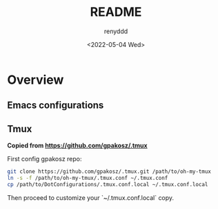 #+title:  README
#+author: renyddd
#+date: <2022-05-04 Wed>
* Overview
** Emacs configurations
#+attr_org: :width 600px
[[./emacs-screenshot.png]]

** Tmux
*Copied from https://github.com/gpakosz/.tmux*

#+attr_org: :width 600px
[[./iTerm2-screenshot.png]]

First config gpakosz repo:

#+begin_src zsh
git clone https://github.com/gpakosz/.tmux.git /path/to/oh-my-tmux
ln -s -f /path/to/oh-my-tmux/.tmux.conf ~/.tmux.conf
cp /path/to/DotConfigurations/.tmux.conf.local ~/.tmux.conf.local
#+end_src

Then proceed to customize your `~/.tmux.conf.local` copy.


